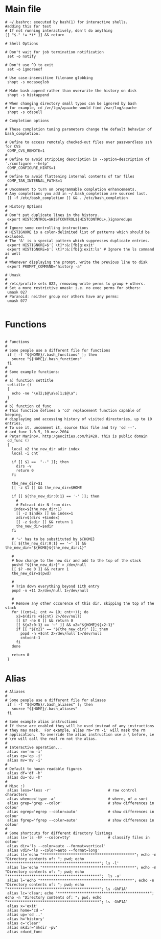 #+title BASHRC Config
#+PROPERTY: header-args:shell :tangle c:/msys64/home/jwmosty/.bashrc

* Main file
#+begin_src shell
# ~/.bashrc: executed by bash(1) for interactive shells.
#adding this for test
# If not running interactively, don't do anything
[[ "$-" != *i* ]] && return

# Shell Options

# Don't wait for job termination notification
 set -o notify

# Don't use ^D to exit
 set -o ignoreeof

# Use case-insensitive filename globbing
 shopt -s nocaseglob

# Make bash append rather than overwrite the history on disk
 shopt -s histappend

# When changing directory small typos can be ignored by bash
# for example, cd /vr/lgo/apaache would find /var/log/apache
 shopt -s cdspell

# Completion options

# These completion tuning parameters change the default behavior of bash_completion:

# Define to access remotely checked-out files over passwordless ssh for CVS
 COMP_CVS_REMOTE=1
#
# Define to avoid stripping description in --option=description of './configure --help'
 COMP_CONFIGURE_HINTS=1
#
# Define to avoid flattening internal contents of tar files
 COMP_TAR_INTERNAL_PATHS=1
#
# Uncomment to turn on programmable completion enhancements.
# Any completions you add in ~/.bash_completion are sourced last.
 [[ -f /etc/bash_completion ]] && . /etc/bash_completion

# History Options
#
# Don't put duplicate lines in the history.
 export HISTCONTROL=$HISTCONTROL${HISTCONTROL+,}ignoredups
#
# Ignore some controlling instructions
# HISTIGNORE is a colon-delimited list of patterns which should be excluded.
# The '&' is a special pattern which suppresses duplicate entries.
 export HISTIGNORE=$'[ \t]*:&:[fb]g:exit'
 export HISTIGNORE=$'[ \t]*:&:[fb]g:exit:ls' # Ignore the ls command as well
#
# Whenever displaying the prompt, write the previous line to disk
 export PROMPT_COMMAND="history -a"

# Umask
#
# /etc/profile sets 022, removing write perms to group + others.
# Set a more restrictive umask: i.e. no exec perms for others:
 umask 027
# Paranoid: neither group nor others have any perms:
 umask 077

#+end_src
* Functions
#+begin_src shell

# Functions
#
# Some people use a different file for functions
 if [ -f "${HOME}/.bash_functions" ]; then
   source "${HOME}/.bash_functions"
 fi
#
# Some example functions:
#
# a) function settitle
 settitle ()
 {
   echo -ne "\e]2;$@\a\e]1;$@\a";
 }
#
# b) function cd_func
# This function defines a 'cd' replacement function capable of keeping,
# displaying and accessing history of visited directories, up to 10 entries.
# To use it, uncomment it, source this file and try 'cd --'.
# acd_func 1.0.5, 10-nov-2004
# Petar Marinov, http:/geocities.com/h2428, this is public domain
 cd_func ()
 {
   local x2 the_new_dir adir index
   local -i cnt

   if [[ $1 ==  "--" ]]; then
     dirs -v
     return 0
   fi

   the_new_dir=$1
   [[ -z $1 ]] && the_new_dir=$HOME

   if [[ ${the_new_dir:0:1} == '-' ]]; then
     #
     # Extract dir N from dirs
    index=${the_new_dir:1}
     [[ -z $index ]] && index=1
     adir=$(dirs +$index)
     [[ -z $adir ]] && return 1
     the_new_dir=$adir
   fi

   # '~' has to be substituted by ${HOME}
   [[ ${the_new_dir:0:1} == '~' ]] && the_new_dir="${HOME}${the_new_dir:1}"

   #
   # Now change to the new dir and add to the top of the stack
   pushd "${the_new_dir}" > /dev/null
   [[ $? -ne 0 ]] && return 1
   the_new_dir=$(pwd)

   #
   # Trim down everything beyond 11th entry
   popd -n +11 2>/dev/null 1>/dev/null

   #
   # Remove any other occurence of this dir, skipping the top of the stack
   for ((cnt=1; cnt <= 10; cnt++)); do
     x2=$(dirs +${cnt} 2>/dev/null)
     [[ $? -ne 0 ]] && return 0
     [[ ${x2:0:1} == '~' ]] && x2="${HOME}${x2:1}"
     if [[ "${x2}" == "${the_new_dir}" ]]; then
       popd -n +$cnt 2>/dev/null 1>/dev/null
       cnt=cnt-1
     fi
   done

   return 0
 }
#+end_src
* Alias
#+begin_src shell
# Aliases
#
# Some people use a different file for aliases
 if [ -f "${HOME}/.bash_aliases" ]; then
   source "${HOME}/.bash_aliases"
 fi

# Some example alias instructions
# If these are enabled they will be used instead of any instructions
# they may mask.  For example, alias rm='rm -i' will mask the rm
# application.  To override the alias instruction use a \ before, ie
# \rm will call the real rm not the alias.
#
# Interactive operation...
 alias rm='rm -i'
 alias cp='cp -i'
 alias mv='mv -i'
#
# Default to human readable figures
 alias df='df -h'
 alias du='du -h'
#
# Misc :)
 alias less='less -r'                          # raw control characters
 alias whence='type -a'                        # where, of a sort
 alias grep='grep --color'                     # show differences in colour
 alias egrep='egrep --color=auto'              # show differences in colour
 alias fgrep='fgrep --color=auto'              # show differences in colour
#
# Some shortcuts for different directory listings
 alias ls='ls -hF --color=tty'                 # classify files in colour
 alias dir='ls --color=auto --format=vertical'
 alias vdir='ls --color=auto --format=long'
 alias ll='echo "******************************************"; echo -n "Directory contents of: "; pwd; echo "******************************************"; ls -l'
 alias la='echo "******************************************"; echo -n "Directory contents of: "; pwd; echo "******************************************";  ls -a'
 alias l='echo "******************************************"; echo -n "Directory contents of: "; pwd; echo "******************************************"; ls -GhF1A'
 alias lc='clear; echo "******************************************"; echo -n "Directory contents of: "; pwd; echo "******************************************"; ls -GhF1A'
 alias x='exit'
 alias home='cd ~'
 alias up='cd ..'
 alias h='history'
 alias c='clear'
 alias mkdir='mkdir -pv'
 alias cd=cd_func

#+end_src
